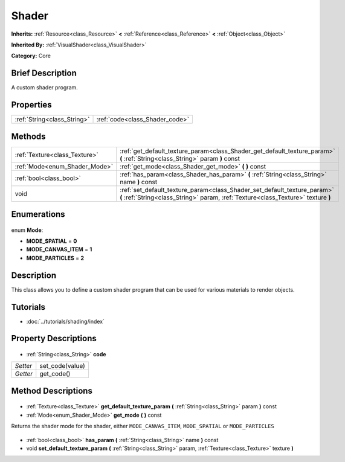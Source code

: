 .. Generated automatically by doc/tools/makerst.py in Godot's source tree.
.. DO NOT EDIT THIS FILE, but the Shader.xml source instead.
.. The source is found in doc/classes or modules/<name>/doc_classes.

.. _class_Shader:

Shader
======

**Inherits:** :ref:`Resource<class_Resource>` **<** :ref:`Reference<class_Reference>` **<** :ref:`Object<class_Object>`

**Inherited By:** :ref:`VisualShader<class_VisualShader>`

**Category:** Core

Brief Description
-----------------

A custom shader program.

Properties
----------

+-----------------------------+--------------------------------+
| :ref:`String<class_String>` | :ref:`code<class_Shader_code>` |
+-----------------------------+--------------------------------+

Methods
-------

+--------------------------------+---------------------------------------------------------------------------------------------------------------------------------------------------------------+
| :ref:`Texture<class_Texture>`  | :ref:`get_default_texture_param<class_Shader_get_default_texture_param>` **(** :ref:`String<class_String>` param **)** const                                  |
+--------------------------------+---------------------------------------------------------------------------------------------------------------------------------------------------------------+
| :ref:`Mode<enum_Shader_Mode>`  | :ref:`get_mode<class_Shader_get_mode>` **(** **)** const                                                                                                      |
+--------------------------------+---------------------------------------------------------------------------------------------------------------------------------------------------------------+
| :ref:`bool<class_bool>`        | :ref:`has_param<class_Shader_has_param>` **(** :ref:`String<class_String>` name **)** const                                                                   |
+--------------------------------+---------------------------------------------------------------------------------------------------------------------------------------------------------------+
| void                           | :ref:`set_default_texture_param<class_Shader_set_default_texture_param>` **(** :ref:`String<class_String>` param, :ref:`Texture<class_Texture>` texture **)** |
+--------------------------------+---------------------------------------------------------------------------------------------------------------------------------------------------------------+

Enumerations
------------

  .. _enum_Shader_Mode:

enum **Mode**:

- **MODE_SPATIAL** = **0**
- **MODE_CANVAS_ITEM** = **1**
- **MODE_PARTICLES** = **2**

Description
-----------

This class allows you to define a custom shader program that can be used for various materials to render objects.

Tutorials
---------

- :doc:`../tutorials/shading/index`
Property Descriptions
---------------------

  .. _class_Shader_code:

- :ref:`String<class_String>` **code**

+----------+-----------------+
| *Setter* | set_code(value) |
+----------+-----------------+
| *Getter* | get_code()      |
+----------+-----------------+

Method Descriptions
-------------------

  .. _class_Shader_get_default_texture_param:

- :ref:`Texture<class_Texture>` **get_default_texture_param** **(** :ref:`String<class_String>` param **)** const

  .. _class_Shader_get_mode:

- :ref:`Mode<enum_Shader_Mode>` **get_mode** **(** **)** const

Returns the shader mode for the shader, either ``MODE_CANVAS_ITEM``, ``MODE_SPATIAL`` or ``MODE_PARTICLES``

  .. _class_Shader_has_param:

- :ref:`bool<class_bool>` **has_param** **(** :ref:`String<class_String>` name **)** const

  .. _class_Shader_set_default_texture_param:

- void **set_default_texture_param** **(** :ref:`String<class_String>` param, :ref:`Texture<class_Texture>` texture **)**

